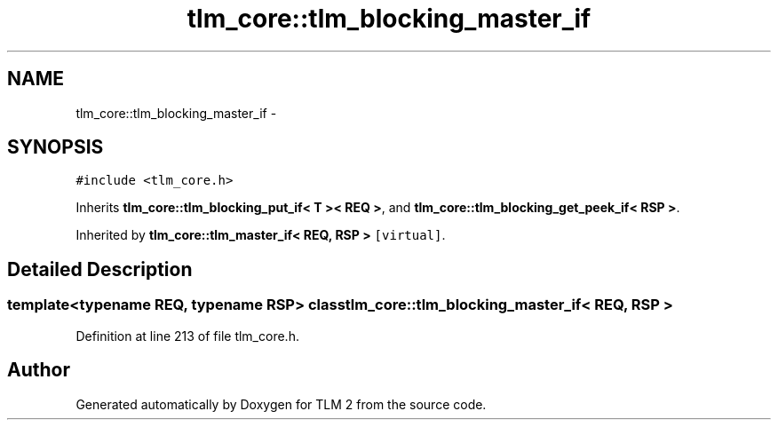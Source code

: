 .TH "tlm_core::tlm_blocking_master_if" 3 "17 Oct 2007" "Version 1" "TLM 2" \" -*- nroff -*-
.ad l
.nh
.SH NAME
tlm_core::tlm_blocking_master_if \- 
.SH SYNOPSIS
.br
.PP
\fC#include <tlm_core.h>\fP
.PP
Inherits \fBtlm_core::tlm_blocking_put_if< T >< REQ >\fP, and \fBtlm_core::tlm_blocking_get_peek_if< RSP >\fP.
.PP
Inherited by \fBtlm_core::tlm_master_if< REQ, RSP >\fP\fC [virtual]\fP.
.PP
.SH "Detailed Description"
.PP 

.SS "template<typename REQ, typename RSP> class tlm_core::tlm_blocking_master_if< REQ, RSP >"

.PP
Definition at line 213 of file tlm_core.h.

.SH "Author"
.PP 
Generated automatically by Doxygen for TLM 2 from the source code.
